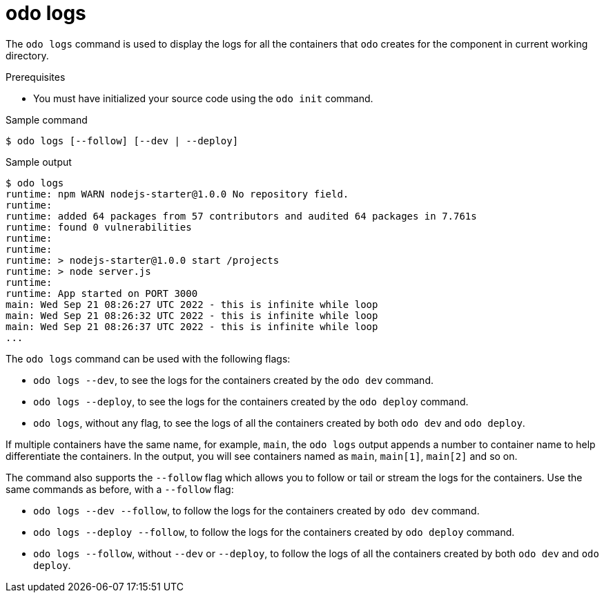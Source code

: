 // Module included in the following assemblies:
//
// * cli_reference/developer_cli_odo/odo-cli-reference.adoc

:_content-type: REFERENCE
[id="odo-logs_{context}"]
= odo logs

The `odo logs` command is used to display the logs for all the containers that `odo` creates for the component in current working directory.

.Prerequisites
* You must have initialized your source code using the `odo init` command. 

.Sample command
[source,terminal]
----
$ odo logs [--follow] [--dev | --deploy]
----

.Sample output
[source,terminal]
----
$ odo logs
runtime: npm WARN nodejs-starter@1.0.0 No repository field.
runtime:
runtime: added 64 packages from 57 contributors and audited 64 packages in 7.761s
runtime: found 0 vulnerabilities
runtime:
runtime:
runtime: > nodejs-starter@1.0.0 start /projects
runtime: > node server.js
runtime:
runtime: App started on PORT 3000
main: Wed Sep 21 08:26:27 UTC 2022 - this is infinite while loop
main: Wed Sep 21 08:26:32 UTC 2022 - this is infinite while loop
main: Wed Sep 21 08:26:37 UTC 2022 - this is infinite while loop
...
----

The `odo logs` command can be used with the following flags:

* `odo logs --dev`, to see the logs for the containers created by the `odo dev` command.
* `odo logs --deploy`, to see the logs for the containers created by the `odo deploy` command.
* `odo logs`, without any flag, to see the logs of all the containers created by both `odo dev` and `odo deploy`.

If multiple containers have the same name, for example, `main`, the `odo logs` output appends a number to 
container name to help differentiate the containers. In the output, you will see containers named as `main`, 
`main[1]`, `main[2]` and so on.

The command also supports the `--follow` flag which allows you to follow or tail or stream the logs for the containers. Use the same commands as before, with a `--follow` flag:

* `odo logs --dev --follow`, to follow the logs for the containers created by `odo dev` command.
* `odo logs --deploy --follow`, to follow the logs for the containers created by `odo deploy` command.
* `odo logs --follow`, without `--dev` or `--deploy`, to follow the logs of all the containers created by both `odo dev` and `odo deploy`.
